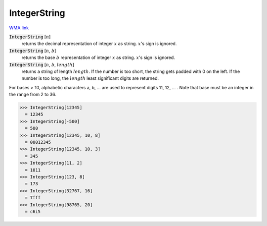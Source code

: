 IntegerString
=============

`WMA link <https://reference.wolfram.com/language/ref/IntegerString.html>`_


:code:`IntegerString` [:math:`n`]
    returns the decimal representation of integer :math:`x` as string. :math:`x`'s sign is ignored.

:code:`IntegerString` [:math:`n`, :math:`b`]
    returns the base :math:`b` representation of integer :math:`x` as string. :math:`x`'s sign is ignored.

:code:`IntegerString` [:math:`n`, :math:`b`, :math:`length`]
    returns a string of length :math:`length`. If the number is too short, the string gets padded
    with 0 on the left. If the number is too long, the :math:`length` least significant digits are
    returned.





For bases > 10, alphabetic characters a, b, ... are used to represent digits 11, 12, ... . Note
that base must be an integer in the range from 2 to 36.

>>> IntegerString[12345]
  = 12345
>>> IntegerString[-500]
  = 500
>>> IntegerString[12345, 10, 8]
  = 00012345
>>> IntegerString[12345, 10, 3]
  = 345
>>> IntegerString[11, 2]
  = 1011
>>> IntegerString[123, 8]
  = 173
>>> IntegerString[32767, 16]
  = 7fff
>>> IntegerString[98765, 20]
  = c6i5
